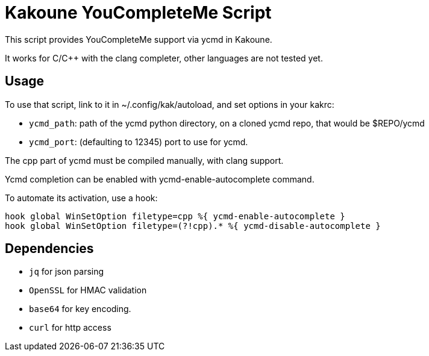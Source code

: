 Kakoune YouCompleteMe Script
============================

This script provides YouCompleteMe support via ycmd in Kakoune.

It works for C/C++ with the clang completer, other languages
are not tested yet.

Usage
-----

To use that script, link to it in ~/.config/kak/autoload, and
set options in your kakrc:

* +ycmd_path+: path of the ycmd python directory, on a cloned
               ycmd repo, that would be $REPO/ycmd

* +ycmd_port+: (defaulting to 12345) port to use for ycmd.

The cpp part of ycmd must be compiled manually, with clang
support.

Ycmd completion can be enabled with ycmd-enable-autocomplete
command.

To automate its activation, use a hook:

--------------------------------------------------------------------------
hook global WinSetOption filetype=cpp %{ ycmd-enable-autocomplete }
hook global WinSetOption filetype=(?!cpp).* %{ ycmd-disable-autocomplete }
--------------------------------------------------------------------------

Dependencies
------------

* +jq+ for json parsing
* +OpenSSL+ for HMAC validation
* +base64+ for key encoding.
* +curl+ for http access

